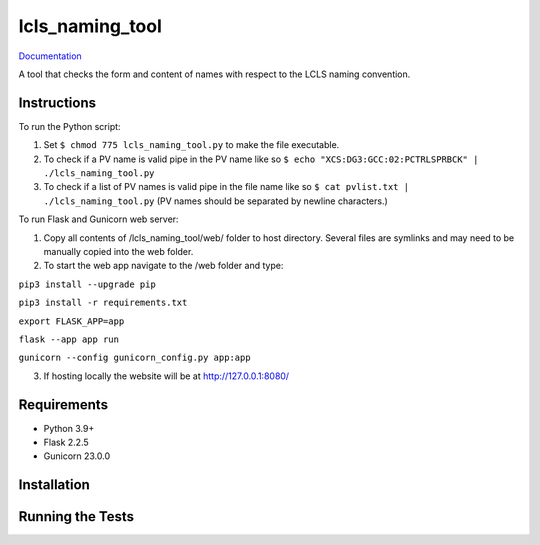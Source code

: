 ===============================
lcls_naming_tool
===============================

.. image:: https://github.com/pcdshub/lcls_naming_tool/actions/workflows/standard.yml/badge.svg
        :target: https://github.com/pcdshub/lcls_naming_tool/actions/workflows/standard.yml

.. image:: https://img.shields.io/pypi/v/lcls_naming_tool.svg
        :target: https://pypi.python.org/pypi/lcls_naming_tool


`Documentation <https://pcdshub.github.io/lcls_naming_tool/>`_

A tool that checks the form and content of names with respect to the LCLS naming convention.

Instructions
------------

To run the Python script:

1. Set ``$ chmod 775 lcls_naming_tool.py`` to make the file executable.

2. To check if a PV name is valid pipe in the PV name like so ``$ echo "XCS:DG3:GCC:02:PCTRLSPRBCK" | ./lcls_naming_tool.py``

3. To check if a list of PV names is valid pipe in the file name like so ``$ cat pvlist.txt | ./lcls_naming_tool.py`` (PV names should be separated by newline characters.)

To run Flask and Gunicorn web server:

1. Copy all contents of /lcls_naming_tool/web/ folder to host directory. Several files are symlinks and may need to be manually copied into the web folder.

2. To start the web app navigate to the /web folder and type:

``pip3 install --upgrade pip``

``pip3 install -r requirements.txt``

``export FLASK_APP=app``

``flask --app app run``

``gunicorn --config gunicorn_config.py app:app`` 

3. If hosting locally the website will be at http://127.0.0.1:8080/


Requirements
------------

* Python 3.9+
* Flask 2.2.5
* Gunicorn 23.0.0

Installation
------------

::

Running the Tests
-----------------
::
